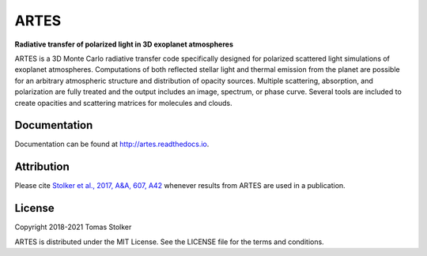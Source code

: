 ARTES
=====

**Radiative transfer of polarized light in 3D exoplanet atmospheres**

.. image:: https://img.shields.io/readthedocs/ARTES
   :target: http://artes.readthedocs.io

.. image:: https://img.shields.io/badge/license-MIT-blue.svg?style=flat
    :target: https://github.com/tomasstolker/ARTES/blob/master/LICENSE

.. image:: http://img.shields.io/badge/arXiv-1706.09427-orange.svg?style=flat
    :target: http://arxiv.org/abs/1706.09427

ARTES is a 3D Monte Carlo radiative transfer code specifically designed for polarized scattered light simulations of exoplanet atmospheres. Computations of both reflected stellar light and thermal emission from the planet are possible for an arbitrary atmospheric structure and distribution of opacity sources. Multiple scattering, absorption, and polarization are fully treated and the output includes an image, spectrum, or phase curve. Several tools are included to create opacities and scattering matrices for molecules and clouds.

Documentation
-------------

Documentation can be found at `http://artes.readthedocs.io <http://artes.readthedocs.io>`_.

Attribution
-----------

Please cite `Stolker et al., 2017, A&A, 607, A42 <http://adsabs.harvard.edu/abs/2017A%26A...607A..42S>`_ whenever results from ARTES are used in a publication.

License
-------

Copyright 2018-2021 Tomas Stolker

ARTES is distributed under the MIT License. See the LICENSE file for the terms and conditions.

